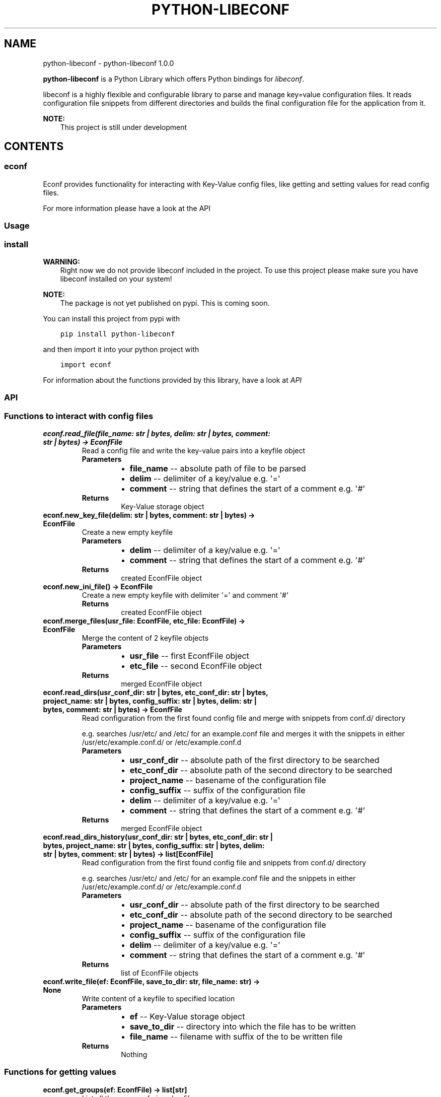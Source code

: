 .\" Man page generated from reStructuredText.
.
.
.nr rst2man-indent-level 0
.
.de1 rstReportMargin
\\$1 \\n[an-margin]
level \\n[rst2man-indent-level]
level margin: \\n[rst2man-indent\\n[rst2man-indent-level]]
-
\\n[rst2man-indent0]
\\n[rst2man-indent1]
\\n[rst2man-indent2]
..
.de1 INDENT
.\" .rstReportMargin pre:
. RS \\$1
. nr rst2man-indent\\n[rst2man-indent-level] \\n[an-margin]
. nr rst2man-indent-level +1
.\" .rstReportMargin post:
..
.de UNINDENT
. RE
.\" indent \\n[an-margin]
.\" old: \\n[rst2man-indent\\n[rst2man-indent-level]]
.nr rst2man-indent-level -1
.\" new: \\n[rst2man-indent\\n[rst2man-indent-level]]
.in \\n[rst2man-indent\\n[rst2man-indent-level]]u
..
.TH "PYTHON-LIBECONF" "1" "Oct 18, 2023" "" "python-libeconf"
.SH NAME
python-libeconf \- python-libeconf 1.0.0
.sp
\fBpython\-libeconf\fP is a Python Library which offers Python bindings for
\fI\%libeconf\fP\&.
.sp
libeconf is a highly flexible and configurable library to parse and manage key=value configuration files.
It reads configuration file snippets from different directories and builds the final configuration file for
the application from it.
.sp
\fBNOTE:\fP
.INDENT 0.0
.INDENT 3.5
This project is still under development
.UNINDENT
.UNINDENT
.SH CONTENTS
.SS econf
.sp
Econf provides functionality for interacting with Key\-Value config files, like getting and setting values for read config files.
.sp
For more information please have a look at the API
.SS Usage
.SS install
.sp
\fBWARNING:\fP
.INDENT 0.0
.INDENT 3.5
Right now we do not provide libeconf included in the project. To use this project please make sure you have libeconf installed on your system!
.UNINDENT
.UNINDENT
.sp
\fBNOTE:\fP
.INDENT 0.0
.INDENT 3.5
The package is not yet published on pypi. This is coming soon.
.UNINDENT
.UNINDENT
.sp
You can install this project from pypi with
.INDENT 0.0
.INDENT 3.5
.sp
.nf
.ft C
pip install python\-libeconf
.ft P
.fi
.UNINDENT
.UNINDENT
.sp
and then import it into your python project with
.INDENT 0.0
.INDENT 3.5
.sp
.nf
.ft C
import econf
.ft P
.fi
.UNINDENT
.UNINDENT
.sp
For information about the functions provided by this library, have a look at \fI\%API\fP
.SS API
.TS
center;
||.
_
.TE
.SS Functions to interact with config files
.INDENT 0.0
.TP
.B econf.read_file(file_name: str | bytes, delim: str | bytes, comment: str | bytes) -> EconfFile
Read a config file and write the key\-value pairs into a keyfile object
.INDENT 7.0
.TP
.B Parameters
.INDENT 7.0
.IP \(bu 2
\fBfile_name\fP \-\- absolute path of file to be parsed
.IP \(bu 2
\fBdelim\fP \-\- delimiter of a key/value e.g. \(aq=\(aq
.IP \(bu 2
\fBcomment\fP \-\- string that defines the start of a comment e.g. \(aq#\(aq
.UNINDENT
.TP
.B Returns
Key\-Value storage object
.UNINDENT
.UNINDENT
.INDENT 0.0
.TP
.B econf.new_key_file(delim: str | bytes, comment: str | bytes) -> EconfFile
Create a new empty keyfile
.INDENT 7.0
.TP
.B Parameters
.INDENT 7.0
.IP \(bu 2
\fBdelim\fP \-\- delimiter of a key/value e.g. \(aq=\(aq
.IP \(bu 2
\fBcomment\fP \-\- string that defines the start of a comment e.g. \(aq#\(aq
.UNINDENT
.TP
.B Returns
created EconfFile object
.UNINDENT
.UNINDENT
.INDENT 0.0
.TP
.B econf.new_ini_file() -> EconfFile
Create a new empty keyfile with delimiter \(aq=\(aq and comment \(aq#\(aq
.INDENT 7.0
.TP
.B Returns
created EconfFile object
.UNINDENT
.UNINDENT
.INDENT 0.0
.TP
.B econf.merge_files(usr_file: EconfFile, etc_file: EconfFile) -> EconfFile
Merge the content of 2 keyfile objects
.INDENT 7.0
.TP
.B Parameters
.INDENT 7.0
.IP \(bu 2
\fBusr_file\fP \-\- first EconfFile object
.IP \(bu 2
\fBetc_file\fP \-\- second EconfFile object
.UNINDENT
.TP
.B Returns
merged EconfFile object
.UNINDENT
.UNINDENT
.INDENT 0.0
.TP
.B econf.read_dirs(usr_conf_dir: str | bytes, etc_conf_dir: str | bytes, project_name: str | bytes, config_suffix: str | bytes, delim: str | bytes, comment: str | bytes) -> EconfFile
Read configuration from the first found config file and merge with snippets from conf.d/ directory
.sp
e.g. searches /usr/etc/ and /etc/ for an example.conf file and merges it with the snippets in either
/usr/etc/example.conf.d/ or /etc/example.conf.d
.INDENT 7.0
.TP
.B Parameters
.INDENT 7.0
.IP \(bu 2
\fBusr_conf_dir\fP \-\- absolute path of the first directory to be searched
.IP \(bu 2
\fBetc_conf_dir\fP \-\- absolute path of the second directory to be searched
.IP \(bu 2
\fBproject_name\fP \-\- basename of the configuration file
.IP \(bu 2
\fBconfig_suffix\fP \-\- suffix of the configuration file
.IP \(bu 2
\fBdelim\fP \-\- delimiter of a key/value e.g. \(aq=\(aq
.IP \(bu 2
\fBcomment\fP \-\- string that defines the start of a comment e.g. \(aq#\(aq
.UNINDENT
.TP
.B Returns
merged EconfFile object
.UNINDENT
.UNINDENT
.INDENT 0.0
.TP
.B econf.read_dirs_history(usr_conf_dir: str | bytes, etc_conf_dir: str | bytes, project_name: str | bytes, config_suffix: str | bytes, delim: str | bytes, comment: str | bytes) -> list[EconfFile]
Read configuration from the first found config file and snippets from conf.d/ directory
.sp
e.g. searches /usr/etc/ and /etc/ for an example.conf file and the snippets in either
/usr/etc/example.conf.d/ or /etc/example.conf.d
.INDENT 7.0
.TP
.B Parameters
.INDENT 7.0
.IP \(bu 2
\fBusr_conf_dir\fP \-\- absolute path of the first directory to be searched
.IP \(bu 2
\fBetc_conf_dir\fP \-\- absolute path of the second directory to be searched
.IP \(bu 2
\fBproject_name\fP \-\- basename of the configuration file
.IP \(bu 2
\fBconfig_suffix\fP \-\- suffix of the configuration file
.IP \(bu 2
\fBdelim\fP \-\- delimiter of a key/value e.g. \(aq=\(aq
.IP \(bu 2
\fBcomment\fP \-\- string that defines the start of a comment e.g. \(aq#\(aq
.UNINDENT
.TP
.B Returns
list of EconfFile objects
.UNINDENT
.UNINDENT
.INDENT 0.0
.TP
.B econf.write_file(ef: EconfFile, save_to_dir: str, file_name: str) -> None
Write content of a keyfile to specified location
.INDENT 7.0
.TP
.B Parameters
.INDENT 7.0
.IP \(bu 2
\fBef\fP \-\- Key\-Value storage object
.IP \(bu 2
\fBsave_to_dir\fP \-\- directory into which the file has to be written
.IP \(bu 2
\fBfile_name\fP \-\- filename with suffix of the to be written file
.UNINDENT
.TP
.B Returns
Nothing
.UNINDENT
.UNINDENT
.SS Functions for getting values
.INDENT 0.0
.TP
.B econf.get_groups(ef: EconfFile) -> list[str]
List all the groups of given keyfile
.INDENT 7.0
.TP
.B Parameters
\fBef\fP \-\- Key\-Value storage object
.TP
.B Returns
list of groups in the keyfile
.UNINDENT
.UNINDENT
.INDENT 0.0
.TP
.B econf.get_keys(ef: EconfFile, group: str) -> list[str]
List all the keys of a given group or all keys in a keyfile
.INDENT 7.0
.TP
.B Parameters
.INDENT 7.0
.IP \(bu 2
\fBef\fP \-\- Key\-Value storage object
.IP \(bu 2
\fBgroup\fP \-\- group of the keys to be returned or None for keys without a group
.UNINDENT
.TP
.B Returns
list of keys in the given group
.UNINDENT
.UNINDENT
.INDENT 0.0
.TP
.B econf.get_int_value(ef: EconfFile, group: str, key: str) -> int
Return an integer value for given group/key
.INDENT 7.0
.TP
.B Parameters
.INDENT 7.0
.IP \(bu 2
\fBef\fP \-\- Key\-Value storage object
.IP \(bu 2
\fBgroup\fP \-\- desired group
.IP \(bu 2
\fBkey\fP \-\- key of the value that is requested
.UNINDENT
.TP
.B Returns
value of the key
.UNINDENT
.UNINDENT
.INDENT 0.0
.TP
.B econf.get_uint_value(ef: EconfFile, group: str, key: str) -> int
Return an unsigned integer value for given group/key
.INDENT 7.0
.TP
.B Parameters
.INDENT 7.0
.IP \(bu 2
\fBef\fP \-\- Key\-Value storage object
.IP \(bu 2
\fBgroup\fP \-\- desired group
.IP \(bu 2
\fBkey\fP \-\- key of the value that is requested
.UNINDENT
.TP
.B Returns
value of the key
.UNINDENT
.UNINDENT
.INDENT 0.0
.TP
.B econf.get_float_value(ef: EconfFile, group: str, key: str) -> float
Return a float value for given group/key
.INDENT 7.0
.TP
.B Parameters
.INDENT 7.0
.IP \(bu 2
\fBef\fP \-\- Key\-Value storage object
.IP \(bu 2
\fBgroup\fP \-\- desired group
.IP \(bu 2
\fBkey\fP \-\- key of the value that is requested
.UNINDENT
.TP
.B Returns
value of the key
.UNINDENT
.UNINDENT
.INDENT 0.0
.TP
.B econf.get_string_value(ef: EconfFile, group: str, key: str) -> str
Return a string value for given group/key
.INDENT 7.0
.TP
.B Parameters
.INDENT 7.0
.IP \(bu 2
\fBef\fP \-\- Key\-Value storage object
.IP \(bu 2
\fBgroup\fP \-\- desired group
.IP \(bu 2
\fBkey\fP \-\- key of the value that is requested
.UNINDENT
.TP
.B Returns
value of the key
.UNINDENT
.UNINDENT
.INDENT 0.0
.TP
.B econf.get_bool_value(ef: EconfFile, group: str, key: str) -> bool
Return a boolean value for given group/key
.INDENT 7.0
.TP
.B Parameters
.INDENT 7.0
.IP \(bu 2
\fBef\fP \-\- Key\-Value storage object
.IP \(bu 2
\fBgroup\fP \-\- desired group
.IP \(bu 2
\fBkey\fP \-\- key of the value that is requested
.UNINDENT
.TP
.B Returns
value of the key
.UNINDENT
.UNINDENT
.SS Functions for getting values with defaults
.INDENT 0.0
.TP
.B econf.get_int_value_def(ef: EconfFile, group: str, key: str, default: int) -> int
Return an integer value for given group/key or return a default value if key is not found
.INDENT 7.0
.TP
.B Parameters
.INDENT 7.0
.IP \(bu 2
\fBef\fP \-\- Key\-Value storage object
.IP \(bu 2
\fBgroup\fP \-\- desired group
.IP \(bu 2
\fBkey\fP \-\- key of the value that is requested
.IP \(bu 2
\fBdefault\fP \-\- value to be returned if no key is found
.UNINDENT
.TP
.B Returns
value of the key
.UNINDENT
.UNINDENT
.INDENT 0.0
.TP
.B econf.get_uint_value_def(ef: EconfFile, group: str, key: str, default: int) -> int
Return an unsigned integer value for given group/key or return a default value if key is not found
.INDENT 7.0
.TP
.B Parameters
.INDENT 7.0
.IP \(bu 2
\fBef\fP \-\- Key\-Value storage object
.IP \(bu 2
\fBgroup\fP \-\- desired group
.IP \(bu 2
\fBkey\fP \-\- key of the value that is requested
.IP \(bu 2
\fBdefault\fP \-\- value to be returned if no key is found
.UNINDENT
.TP
.B Returns
value of the key
.UNINDENT
.UNINDENT
.INDENT 0.0
.TP
.B econf.get_float_value_def(ef: EconfFile, group: str, key: str, default: float) -> float
Return a float value for given group/key or return a default value if key is not found
.INDENT 7.0
.TP
.B Parameters
.INDENT 7.0
.IP \(bu 2
\fBef\fP \-\- Key\-Value storage object
.IP \(bu 2
\fBgroup\fP \-\- desired group
.IP \(bu 2
\fBkey\fP \-\- key of the value that is requested
.IP \(bu 2
\fBdefault\fP \-\- value to be returned if no key is found
.UNINDENT
.TP
.B Returns
value of the key
.UNINDENT
.UNINDENT
.INDENT 0.0
.TP
.B econf.get_string_value_def(ef: EconfFile, group: str, key: str, default: str) -> str
Return a string value for given group/key or return a default value if key is not found
.INDENT 7.0
.TP
.B Parameters
.INDENT 7.0
.IP \(bu 2
\fBef\fP \-\- Key\-Value storage object
.IP \(bu 2
\fBgroup\fP \-\- desired group
.IP \(bu 2
\fBkey\fP \-\- key of the value that is requested
.IP \(bu 2
\fBdefault\fP \-\- value to be returned if no key is found
.UNINDENT
.TP
.B Returns
value of the key
.UNINDENT
.UNINDENT
.INDENT 0.0
.TP
.B econf.get_bool_value_def(ef: EconfFile, group: str, key: str, default: bool) -> bool
Return a boolean value for given group/key or return a default value if key is not found
.INDENT 7.0
.TP
.B Parameters
.INDENT 7.0
.IP \(bu 2
\fBef\fP \-\- Key\-Value storage object
.IP \(bu 2
\fBgroup\fP \-\- desired group
.IP \(bu 2
\fBkey\fP \-\- key of the value that is requested
.IP \(bu 2
\fBdefault\fP \-\- value to be returned if no key is found
.UNINDENT
.TP
.B Returns
value of the key
.UNINDENT
.UNINDENT
.SS Functions for setting values
.INDENT 0.0
.TP
.B econf.set_int_value(ef: EconfFile, group: str, key: str, value: int) -> None
Setting an integer value for given group/key
.INDENT 7.0
.TP
.B Parameters
.INDENT 7.0
.IP \(bu 2
\fBef\fP \-\- Key\-Value storage object
.IP \(bu 2
\fBgroup\fP \-\- desired group
.IP \(bu 2
\fBkey\fP \-\- key of the value that is requested
.IP \(bu 2
\fBvalue\fP \-\- value to be set for given key
.UNINDENT
.TP
.B Returns
Nothing
.UNINDENT
.UNINDENT
.INDENT 0.0
.TP
.B econf.set_uint_value(ef: EconfFile, group: str, key: str, value: int) -> None
Setting an unsigned integer value for given group/key
.INDENT 7.0
.TP
.B Parameters
.INDENT 7.0
.IP \(bu 2
\fBef\fP \-\- Key\-Value storage object
.IP \(bu 2
\fBgroup\fP \-\- desired group
.IP \(bu 2
\fBkey\fP \-\- key of the value that is requested
.IP \(bu 2
\fBvalue\fP \-\- value to be set for given key
.UNINDENT
.TP
.B Returns
Nothing
.UNINDENT
.UNINDENT
.INDENT 0.0
.TP
.B econf.set_float_value(ef: EconfFile, group: str, key: str, value: float) -> None
Setting a float value for given group/key
.INDENT 7.0
.TP
.B Parameters
.INDENT 7.0
.IP \(bu 2
\fBef\fP \-\- Key\-Value storage object
.IP \(bu 2
\fBgroup\fP \-\- desired group
.IP \(bu 2
\fBkey\fP \-\- key of the value that is requested
.IP \(bu 2
\fBvalue\fP \-\- value to be set for given key
.UNINDENT
.TP
.B Returns
Nothing
.UNINDENT
.UNINDENT
.INDENT 0.0
.TP
.B econf.set_string_value(ef: EconfFile, group: str, key: str, value: str | bytes) -> None
Setting a string value for given group/key
.INDENT 7.0
.TP
.B Parameters
.INDENT 7.0
.IP \(bu 2
\fBef\fP \-\- Key\-Value storage object
.IP \(bu 2
\fBgroup\fP \-\- desired group
.IP \(bu 2
\fBkey\fP \-\- key of the value that is requested
.IP \(bu 2
\fBvalue\fP \-\- value to be set for given key
.UNINDENT
.TP
.B Returns
Nothing
.UNINDENT
.UNINDENT
.INDENT 0.0
.TP
.B econf.set_bool_value(ef: EconfFile, group: str, key: str, value: bool) -> None
Setting a boolean value for given group/key
.INDENT 7.0
.TP
.B Parameters
.INDENT 7.0
.IP \(bu 2
\fBef\fP \-\- Key\-Value storage object
.IP \(bu 2
\fBgroup\fP \-\- desired group
.IP \(bu 2
\fBkey\fP \-\- key of the value that is requested
.IP \(bu 2
\fBvalue\fP \-\- value to be set for given key
.UNINDENT
.TP
.B Returns
Nothing
.UNINDENT
.UNINDENT
.SS Functions for memory management
.INDENT 0.0
.TP
.B econf.free_file(ef: EconfFile)
Free the memory of a given keyfile
.INDENT 7.0
.TP
.B Parameters
\fBef\fP \-\- EconfFile to be freed
.TP
.B Returns
None
.UNINDENT
.UNINDENT
.SS Functions for handling error codes
.INDENT 0.0
.TP
.B econf.err_string(error: int)
Convert an error code into error message
.INDENT 7.0
.TP
.B Parameters
\fBerror\fP \-\- error code as integer
.TP
.B Returns
error string
.UNINDENT
.UNINDENT
.INDENT 0.0
.TP
.B econf.err_location() -> Tuple[str, int]
Info about the line where an error happened
.INDENT 7.0
.TP
.B Returns
path to the last handled file and number of last handled line
.UNINDENT
.UNINDENT
.SH INDICES AND TABLES
.INDENT 0.0
.IP \(bu 2
\fI\%Index\fP
.IP \(bu 2
\fI\%Module Index\fP
.IP \(bu 2
\fI\%Search Page\fP
.UNINDENT
.SH AUTHOR
Nico Krapp
.SH COPYRIGHT
2023, Nico Krapp
.\" Generated by docutils manpage writer.
.
